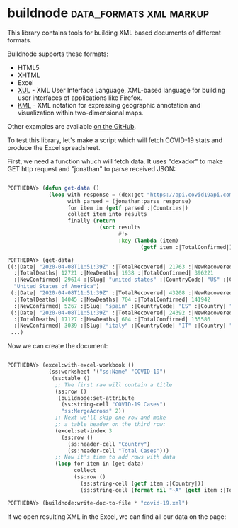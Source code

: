 * buildnode :data_formats:xml:markup:

This library contains tools for building XML based documents of
different formats.

Buildnode supports these formats:

- HTML5
- XHTML
- Excel
- [[https://developer.mozilla.org/en-US/docs/Archive/Mozilla/XUL][XUL]] - XML User Interface Language, XML-based language for building user interfaces of applications like Firefox.
- [[https://en.wikipedia.org/wiki/Keyhole_Markup_Language][KML]] - XML notation for expressing geographic annotation and visualization within two-dimensional maps.

Other examples are available [[https://github.com/AccelerationNet/buildnode/tree/master/examples][on the GitHub]].

To test this library, let's make a script which will fetch COVID-19
stats and produce the Excel spreadsheet.

First, we need a function whuch will fetch data. It uses "dexador" to
make GET http request and "jonathan" to parse received JSON:

#+BEGIN_SRC lisp

POFTHEDAY> (defun get-data ()
             (loop with response = (dex:get "https://api.covid19api.com/summary")
                   with parsed = (jonathan:parse response)
                   for item in (getf parsed :|Countries|)
                   collect item into results
                   finally (return
                             (sort results
                                   #'>
                                   :key (lambda (item)
                                          (getf item :|TotalConfirmed|))))))

POFTHEDAY> (get-data)
((:|Date| "2020-04-08T11:51:39Z" :|TotalRecovered| 21763 :|NewRecovered| 2182
  :|TotalDeaths| 12721 :|NewDeaths| 1938 :|TotalConfirmed| 396221
  :|NewConfirmed| 29614 :|Slug| "united-states" :|CountryCode| "US" :|Country|
  "United States of America")
 (:|Date| "2020-04-08T11:51:39Z" :|TotalRecovered| 43208 :|NewRecovered| 2771
  :|TotalDeaths| 14045 :|NewDeaths| 704 :|TotalConfirmed| 141942
  :|NewConfirmed| 5267 :|Slug| "spain" :|CountryCode| "ES" :|Country| "Spain")
 (:|Date| "2020-04-08T11:51:39Z" :|TotalRecovered| 24392 :|NewRecovered| 1555
  :|TotalDeaths| 17127 :|NewDeaths| 604 :|TotalConfirmed| 135586
  :|NewConfirmed| 3039 :|Slug| "italy" :|CountryCode| "IT" :|Country| "Italy")
 ...)
#+END_SRC

Now we can create the document:

#+BEGIN_SRC lisp

POFTHEDAY> (excel:with-excel-workbook ()
             (ss:worksheet '("ss:Name" "COVID-19")
              (ss:table ()
               ;; The first raw will contain a title
               (ss:row ()
                (buildnode:set-attribute
                 (ss:string-cell "COVID-19 Cases")
                 "ss:MergeAcross" 2))
               ;; Next we'll skip one row and make
               ;; a table header on the third row:
               (excel:set-index 3
                 (ss:row ()
                   (ss:header-cell "Country")
                   (ss:header-cell "Total Cases")))
               ;; Now it's time to add rows with data
               (loop for item in (get-data)
                     collect
                     (ss:row ()
                       (ss:string-cell (getf item :|Country|))
                       (ss:string-cell (format nil "~A" (getf item :|TotalConfirmed|))))))))

POFTHEDAY> (buildnode:write-doc-to-file * "covid-19.xml")

#+END_SRC

If we open resulting XML in the Excel, we can find all our data on the
page:

[[../../media/0032/excel.png]]
